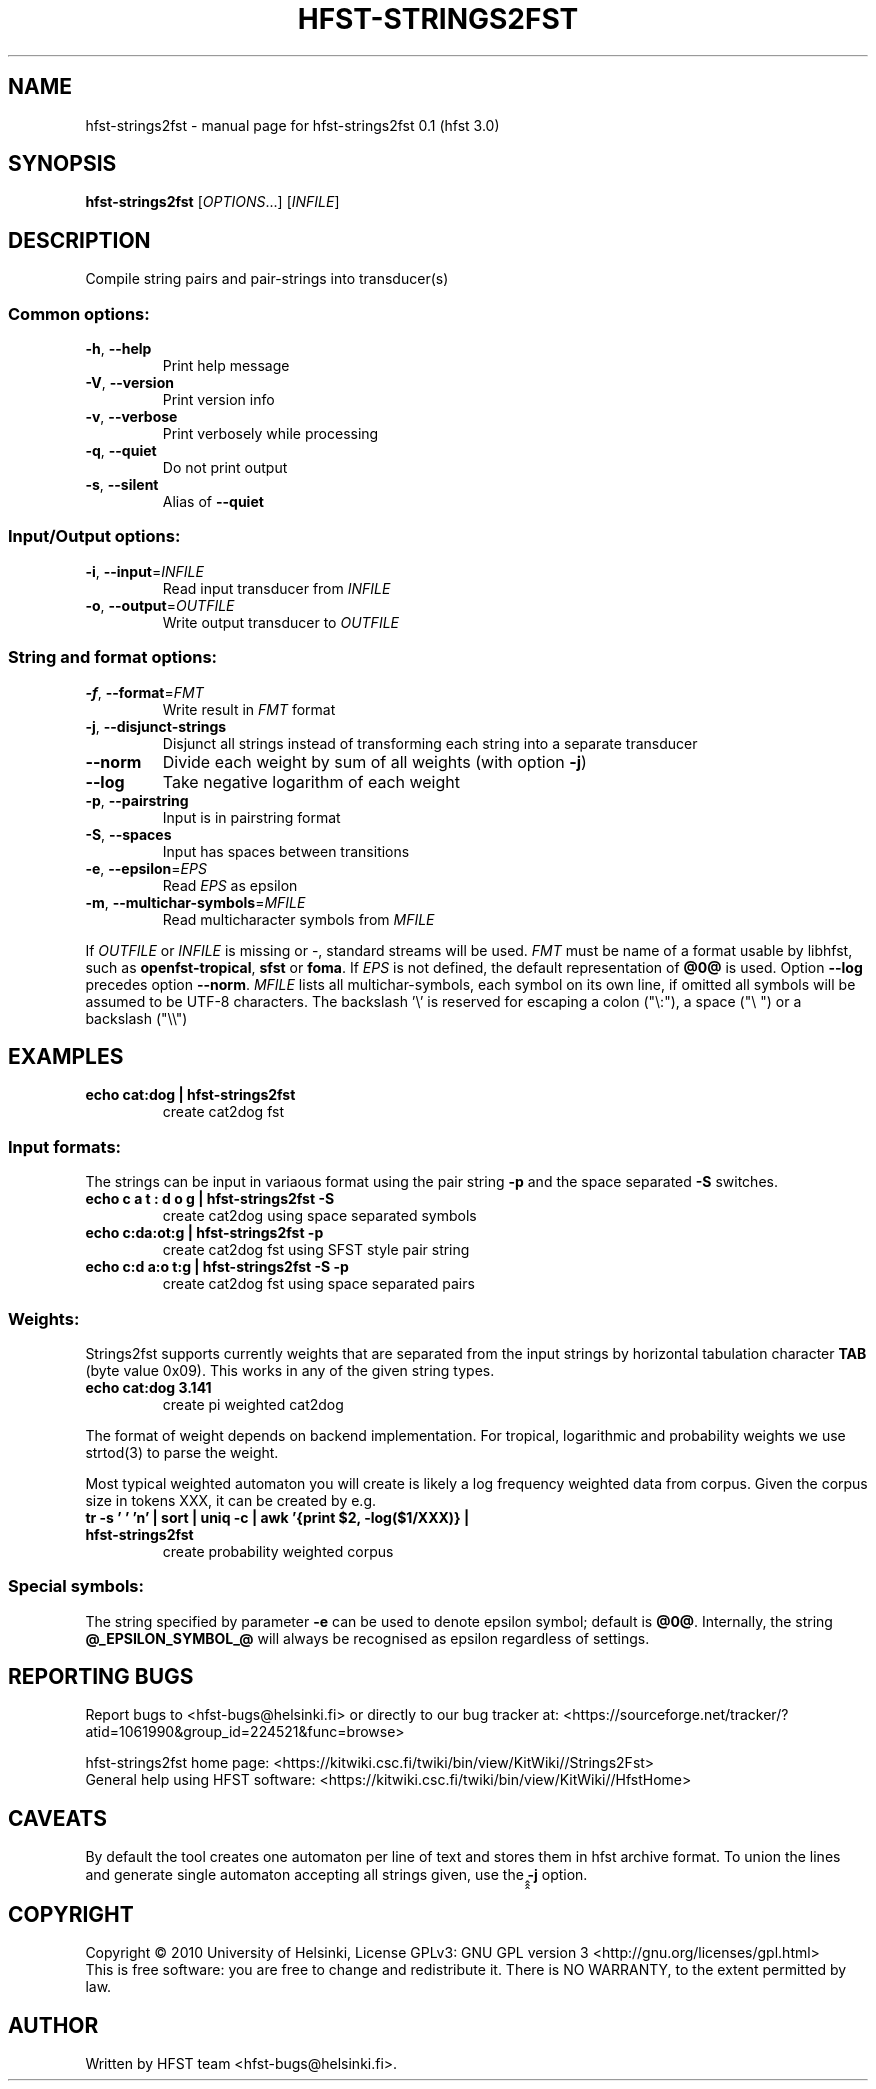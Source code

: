 .\" DO NOT MODIFY THIS FILE!  It was generated by help2man 1.38.4.
.TH HFST-STRINGS2FST "1" "March 2011" "HFST" "User Commands"
.SH NAME
hfst-strings2fst \- manual page for hfst-strings2fst 0.1 (hfst 3.0)
.SH SYNOPSIS
.B hfst-strings2fst
[\fIOPTIONS\fR...] [\fIINFILE\fR]
.SH DESCRIPTION
Compile string pairs and pair\-strings into transducer(s)
.SS "Common options:"
.TP
\fB\-h\fR, \fB\-\-help\fR
Print help message
.TP
\fB\-V\fR, \fB\-\-version\fR
Print version info
.TP
\fB\-v\fR, \fB\-\-verbose\fR
Print verbosely while processing
.TP
\fB\-q\fR, \fB\-\-quiet\fR
Do not print output
.TP
\fB\-s\fR, \fB\-\-silent\fR
Alias of \fB\-\-quiet\fR
.SS "Input/Output options:"
.TP
\fB\-i\fR, \fB\-\-input\fR=\fIINFILE\fR
Read input transducer from \fIINFILE\fR
.TP
\fB\-o\fR, \fB\-\-output\fR=\fIOUTFILE\fR
Write output transducer to \fIOUTFILE\fR
.SS "String and format options:"
.TP
\fB\-f\fR, \fB\-\-format\fR=\fIFMT\fR
Write result in \fIFMT\fR format
.TP
\fB\-j\fR, \fB\-\-disjunct\-strings\fR
Disjunct all strings instead of transforming each string into a separate
transducer
.TP
\fB\-\-norm\fR
Divide each weight by sum of all weights (with option \fB\-j\fR)
.TP
\fB\-\-log\fR
Take negative logarithm of each weight
.TP
\fB\-p\fR, \fB\-\-pairstring\fR
Input is in pairstring format
.TP
\fB\-S\fR, \fB\-\-spaces\fR
Input has spaces between transitions
.TP
\fB\-e\fR, \fB\-\-epsilon\fR=\fIEPS\fR
Read \fIEPS\fR as epsilon
.TP
\fB\-m\fR, \fB\-\-multichar\-symbols\fR=\fIMFILE\fR
Read multicharacter symbols from \fIMFILE\fR
.PP
If \fIOUTFILE\fR or \fIINFILE\fR is missing or \-, standard streams will be
used. \fIFMT\fR must be name of a format usable by libhfst, such as 
\fBopenfst\-tropical\fR, \fBsfst\fR or \fBfoma\fR.
If \fIEPS\fR is not defined, the default representation of \fB@0@\fR is used.
Option \fB\-\-log\fR precedes option \fB\-\-norm\fR.
\fIMFILE\fR lists all multichar\-symbols, each symbol on its own line, if
omitted all symbols will be assumed to be UTF-8 characters.
The backslash '\e' is reserved for escaping a colon ("\e:"),
a space ("\e ") or a backslash ("\e\e")
.SH EXAMPLES
.TP
.B echo "cat:dog" | hfst\-strings2fst
create cat2dog fst
.SS "Input formats:"
The strings can be input in variaous format using the pair string \fB\-p\fR and
the space separated \fB\-S\fR switches.
.TP
.B echo "c a t : d o g" | hfst\-strings2fst \-S
create cat2dog using space separated symbols
.TP
.B echo "c:da:ot:g" | hfst\-strings2fst \-p
create cat2dog fst using SFST style pair string
.TP
.B echo "c:d a:o t:g | hfst\-strings2fst \-S \-p
create cat2dog fst using space separated pairs
.SS Weights:
Strings2fst supports currently weights that are separated from the input strings
by horizontal tabulation character \fBTAB\fR (byte value 0x09). This works in
any of the given string types.
.TP
.B echo "cat:dog	3.141"
create pi weighted cat2dog
.PP
The format of weight depends on backend implementation. For tropical,
logarithmic and probability weights we use strtod(3) to parse the weight.
.PP
Most typical weighted automaton you will create is likely a log frequency
weighted data from corpus. Given the corpus size in tokens XXX, it can be
created by e.g.
.TP
.B tr \-s ' ' 'n' | sort | uniq -c | awk '{print $2, \-log($1/XXX)} | hfst\-strings2fst
create probability weighted corpus
.SS "Special symbols:"
The string specified by parameter \fB-e\fR can be used to denote epsilon
symbol; default is \fB@0@\fR.  Internally, the string \fB@_EPSILON_SYMBOL_@\fR
will always be recognised as epsilon regardless of settings.
.SH "REPORTING BUGS"
Report bugs to <hfst\-bugs@helsinki.fi> or directly to our bug tracker at:
<https://sourceforge.net/tracker/?atid=1061990&group_id=224521&func=browse>
.PP
hfst\-strings2fst home page:
<https://kitwiki.csc.fi/twiki/bin/view/KitWiki//Strings2Fst>
.br
General help using HFST software:
<https://kitwiki.csc.fi/twiki/bin/view/KitWiki//HfstHome>
.SH CAVEATS
By default the tool creates one automaton per line of text and stores them in
hfst archive format. To union the lines and generate single automaton accepting
all strings given, use the ̭̭̭\fB-j\fR option.
.SH COPYRIGHT
Copyright \(co 2010 University of Helsinki,
License GPLv3: GNU GPL version 3 <http://gnu.org/licenses/gpl.html>
.br
This is free software: you are free to change and redistribute it.
There is NO WARRANTY, to the extent permitted by law.
.SH AUTHOR
Written by HFST team <hfst-bugs@helsinki.fi>.
